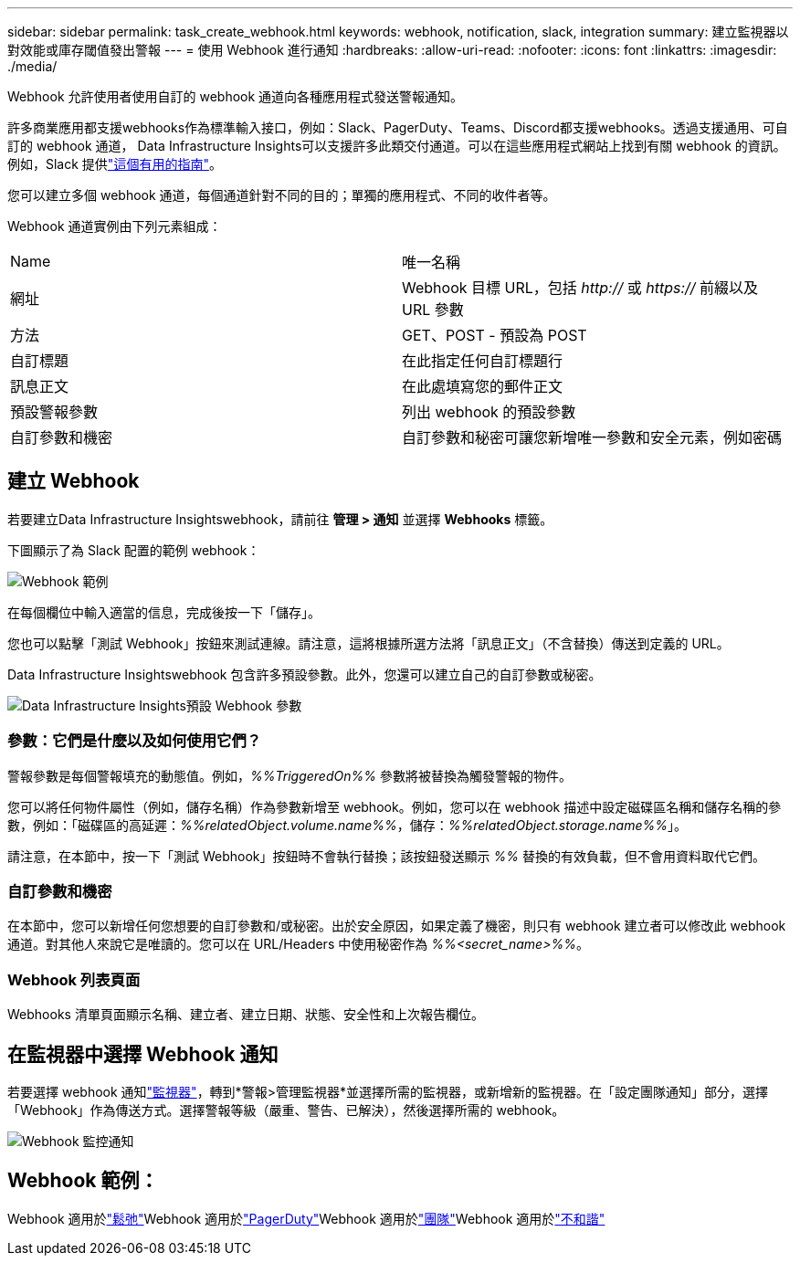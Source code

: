 ---
sidebar: sidebar 
permalink: task_create_webhook.html 
keywords: webhook, notification, slack, integration 
summary: 建立監視器以對效能或庫存閾值發出警報 
---
= 使用 Webhook 進行通知
:hardbreaks:
:allow-uri-read: 
:nofooter: 
:icons: font
:linkattrs: 
:imagesdir: ./media/


[role="lead"]
Webhook 允許使用者使用自訂的 webhook 通道向各種應用程式發送警報通知。

許多商業應用都支援webhooks作為標準輸入接口，例如：Slack、PagerDuty、Teams、Discord都支援webhooks。透過支援通用、可自訂的 webhook 通道， Data Infrastructure Insights可以支援許多此類交付通道。可以在這些應用程式網站上找到有關 webhook 的資訊。例如，Slack 提供link:https://api.slack.com/messaging/webhooks["這個有用的指南"]。

您可以建立多個 webhook 通道，每個通道針對不同的目的；單獨的應用程式、不同的收件者等。

Webhook 通道實例由下列元素組成：

|===


| Name | 唯一名稱 


| 網址 | Webhook 目標 URL，包括 _http://_ 或 _https://_ 前綴以及 URL 參數 


| 方法 | GET、POST - 預設為 POST 


| 自訂標題 | 在此指定任何自訂標題行 


| 訊息正文 | 在此處填寫您的郵件正文 


| 預設警報參數 | 列出 webhook 的預設參數 


| 自訂參數和機密 | 自訂參數和秘密可讓您新​​增唯一參數和安全元素，例如密碼 
|===


== 建立 Webhook

若要建立Data Infrastructure Insightswebhook，請前往 *管理 > 通知* 並選擇 *Webhooks* 標籤。

下圖顯示了為 Slack 配置的範例 webhook：

image:Webhook_Example_Slack.png["Webhook 範例"]

在每個欄位中輸入適當的信息，完成後按一下「儲存」。

您也可以點擊「測試 Webhook」按鈕來測試連線。請注意，這將根據所選方法將「訊息正文」（不含替換）傳送到定義的 URL。

Data Infrastructure Insightswebhook 包含許多預設參數。此外，您還可以建立自己的自訂參數或秘密。

image:Webhook_Default_Parameters.png["Data Infrastructure Insights預設 Webhook 參數"]



=== 參數：它們是什麼以及如何使用它們？

警報參數是每個警報填充的動態值。例如，_%%TriggeredOn%%_ 參數將被替換為觸發警報的物件。

您可以將任何物件屬性（例如，儲存名稱）作為參數新增至 webhook。例如，您可以在 webhook 描述中設定磁碟區名稱和儲存名稱的參數，例如：「磁碟區的高延遲：_%%relatedObject.volume.name%%_，儲存：_%%relatedObject.storage.name%%_」。

請注意，在本節中，按一下「測試 Webhook」按鈕時不會執行替換；該按鈕發送顯示 _%%_ 替換的有效負載，但不會用資料取代它們。



=== 自訂參數和機密

在本節中，您可以新增任何您想要的自訂參數和/或秘密。出於安全原因，如果定義了機密，則只有 webhook 建立者可以修改此 webhook 通道。對其他人來說它是唯讀的。您可以在 URL/Headers 中使用秘密作為 _%%<secret_name>%%_。



=== Webhook 列表頁面

Webhooks 清單頁面顯示名稱、建立者、建立日期、狀態、安全性和上次報告欄位。



== 在監視器中選擇 Webhook 通知

若要選擇 webhook 通知link:task_create_monitor.html["監視器"]，轉到*警報>管理監視器*並選擇所需的監視器，或新增新的監視器。在「設定團隊通知」部分，選擇「Webhook」作為傳送方式。選擇警報等級（嚴重、警告、已解決），然後選擇所需的 webhook。

image:Webhook_Monitor_Notify.png["Webhook 監控通知"]



== Webhook 範例：

Webhook 適用於link:task_webhook_example_slack.html["鬆弛"]Webhook 適用於link:task_webhook_example_pagerduty.html["PagerDuty"]Webhook 適用於link:task_webhook_example_teams.html["團隊"]Webhook 適用於link:task_webhook_example_discord.html["不和諧"]
